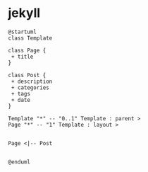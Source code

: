 * jekyll


#+begin_src plantuml :file jekyll.png
@startuml
class Template

class Page {
 + title
}

class Post {
 + description
 + categories
 + tags
 + date
}

Template "*" -- "0..1" Template : parent >
Page "*" -- "1" Template : layout >


Page <|-- Post


@enduml

#+end_src
